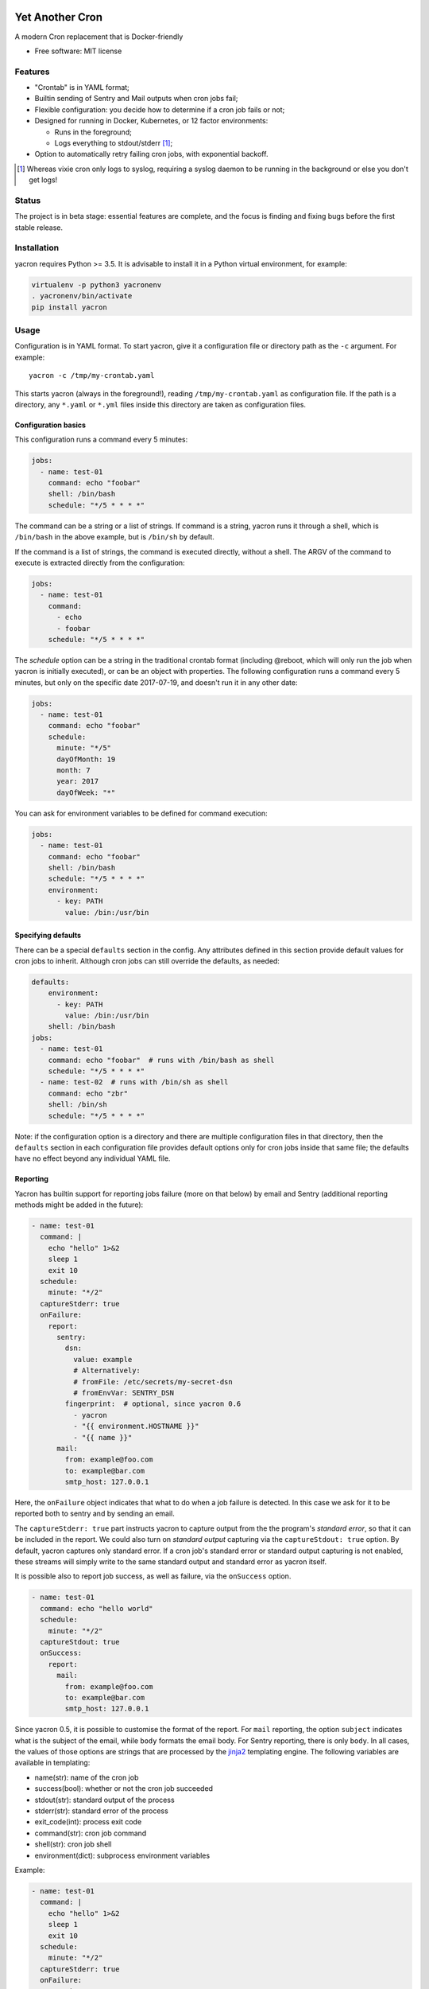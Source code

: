 ================
Yet Another Cron
================


A modern Cron replacement that is Docker-friendly


* Free software: MIT license

.. image:: https://travis-ci.org/gjcarneiro/yacron.svg?branch=master&maxAge=600
    :target: https://travis-ci.org/gjcarneiro/yacron
.. image:: https://coveralls.io/repos/github/gjcarneiro/yacron/badge.svg?branch=master&maxAge=600
    :target: https://coveralls.io/github/gjcarneiro/yacron?branch=master


Features
--------

* "Crontab" is in YAML format;
* Builtin sending of Sentry and Mail outputs when cron jobs fail;
* Flexible configuration: you decide how to determine if a cron job fails or not;
* Designed for running in Docker, Kubernetes, or 12 factor environments:

  * Runs in the foreground;
  * Logs everything to stdout/stderr [1]_;

* Option to automatically retry failing cron jobs, with exponential backoff.

.. [1] Whereas vixie cron only logs to syslog, requiring a syslog daemon to be running in the background or else you don't get logs!

Status
--------------

The project is in beta stage: essential features are complete, and the focus is
finding and fixing bugs before the first stable release.

Installation
------------
yacron requires Python >= 3.5.  It is advisable to install it in a Python virtual environment, for example:

.. code-block:: shell

    virtualenv -p python3 yacronenv
    . yacronenv/bin/activate
    pip install yacron

Usage
-----

Configuration is in YAML format.  To start yacron, give it a configuration file
or directory path as the ``-c`` argument.  For example::

    yacron -c /tmp/my-crontab.yaml

This starts yacron (always in the foreground!), reading ``/tmp/my-crontab.yaml``
as configuration file.  If the path is a directory, any ``*.yaml`` or ``*.yml`` files inside this directory are taken as configuration files.

Configuration basics
++++++++++++++++++++

This configuration runs a command every 5 minutes:

.. code-block:: yaml

    jobs:
      - name: test-01
        command: echo "foobar"
        shell: /bin/bash
        schedule: "*/5 * * * *"

The command can be a string or a list of strings.  If command is a string,
yacron runs it through a shell, which is ``/bin/bash`` in the above example, but
is ``/bin/sh`` by default.

If the command is a list of strings, the command is executed directly, without a
shell.  The ARGV of the command to execute is extracted directly from the
configuration:

.. code-block:: yaml

    jobs:
      - name: test-01
        command:
          - echo
          - foobar
        schedule: "*/5 * * * *"


The `schedule` option can be a string in the traditional crontab format
(including @reboot, which will only run the job when yacron is initially
executed), or can be an object with properties.  The following configuration
runs a command every 5 minutes, but only on the specific date 2017-07-19, and
doesn't run it in any other date:

.. code-block:: yaml

    jobs:
      - name: test-01
        command: echo "foobar"
        schedule:
          minute: "*/5"
          dayOfMonth: 19
          month: 7
          year: 2017
          dayOfWeek: "*"

You can ask for environment variables to be defined for command execution:

.. code-block:: yaml

    jobs:
      - name: test-01
        command: echo "foobar"
        shell: /bin/bash
        schedule: "*/5 * * * *"
        environment:
          - key: PATH
            value: /bin:/usr/bin

Specifying defaults
+++++++++++++++++++


There can be a special ``defaults`` section in the config.  Any attributes
defined in this section provide default values for cron jobs to inherit.
Although cron jobs can still override the defaults, as needed:

.. code-block:: yaml

    defaults:
        environment:
          - key: PATH
            value: /bin:/usr/bin
        shell: /bin/bash
    jobs:
      - name: test-01
        command: echo "foobar"  # runs with /bin/bash as shell
        schedule: "*/5 * * * *"
      - name: test-02  # runs with /bin/sh as shell
        command: echo "zbr"
        shell: /bin/sh
        schedule: "*/5 * * * *"

Note: if the configuration option is a directory and there are multiple configuration files in that directory, then the ``defaults`` section in each configuration file provides default options only for cron jobs inside that same file; the defaults have no effect beyond any individual YAML file.

Reporting
+++++++++

Yacron has builtin support for reporting jobs failure (more on that below) by
email and Sentry (additional reporting methods might be added in the future):

.. code-block:: yaml

  - name: test-01
    command: |
      echo "hello" 1>&2
      sleep 1
      exit 10
    schedule:
      minute: "*/2"
    captureStderr: true
    onFailure:
      report:
        sentry:
          dsn:
            value: example
            # Alternatively:
            # fromFile: /etc/secrets/my-secret-dsn
            # fromEnvVar: SENTRY_DSN
          fingerprint:  # optional, since yacron 0.6
            - yacron
            - "{{ environment.HOSTNAME }}"
            - "{{ name }}"
        mail:
          from: example@foo.com
          to: example@bar.com
          smtp_host: 127.0.0.1

Here, the ``onFailure`` object indicates that what to do when a job failure
is detected.  In this case we ask for it to be reported both to sentry and by
sending an email.

The ``captureStderr: true`` part instructs yacron to capture output from the the
program's `standard error`, so that it can be included in the report.  We could
also turn on `standard output` capturing via the ``captureStdout: true`` option.
By default, yacron captures only standard error.  If a cron job's standard error
or standard output capturing is not enabled, these streams will simply write to
the same standard output and standard error as yacron itself.

It is possible also to report job success, as well as failure, via the
``onSuccess`` option.

.. code-block:: yaml

  - name: test-01
    command: echo "hello world"
    schedule:
      minute: "*/2"
    captureStdout: true
    onSuccess:
      report:
        mail:
          from: example@foo.com
          to: example@bar.com
          smtp_host: 127.0.0.1

Since yacron 0.5, it is possible to customise the format of the report. For
``mail`` reporting, the option ``subject`` indicates what is the subject of the
email, while ``body`` formats the email body.  For Sentry reporting, there is
only ``body``.  In all cases, the values of those options are strings that are
processed by the jinja2_ templating engine.  The following variables are
available in templating:

* name(str): name of the cron job
* success(bool): whether or not the cron job succeeded
* stdout(str): standard output of the process
* stderr(str): standard error of the process
* exit_code(int): process exit code
* command(str): cron job command
* shell(str): cron job shell
* environment(dict): subprocess environment variables

.. _jinja2: http://jinja.pocoo.org/

Example:

.. code-block:: yaml

  - name: test-01
    command: |
      echo "hello" 1>&2
      sleep 1
      exit 10
    schedule:
      minute: "*/2"
    captureStderr: true
    onFailure:
      report:
        mail:
          from: example@foo.com
          to: example@bar.com
          smtp_host: 127.0.0.1
          subject: Cron job '{{name}}' {% if success %}completed{% else %}failed{% endif %}
          body: |
            {{stderr}}
            (exit code: {{exit_code}})


Metrics
+++++++++

Yacron has builtin support for writing job metrics to Statsd_:

.. _Statsd: https://github.com/etsy/statsd

.. code-block:: yaml

    jobs:
      - name: test01
        command: echo "hello"
        schedule: "* * * * *"
        statsd:
          host: my-statsd.exemple.com
          port: 8125
          prefix: my.cron.jobs.prefix.test01

With this config Yacron will write the following metrics over UDP
to the Statsd listening on ``my-statsd.exemple.com:8125``:

.. code-block::

  my.cron.jobs.prefix.test01.start:1|g  # this one is sent when the job starts
  my.cron.jobs.prefix.test01.stop:1|g   # the rest are sent when the job stops
  my.cron.jobs.prefix.test01.success:1|g
  my.cron.jobs.prefix.test01.duration:3|ms|@0.1


Handling failure
++++++++++++++++

By default, yacron considers that a job has `failed` if either the process
returns a non-zero code or if it generates output to `standard error` (and
standard error capturing is enabled, of course).

You can instruct yacron how to determine if a job has failed or not via the
``failsWhen`` option:

.. code-block:: yaml

  failsWhen:
    producesStdout: false
    producesStderr: true
    nonzeroReturn: true
    always: false

producesStdout
    If true, any captured standard output causes yacron to consider the job
    as failed.  This is false by default.

producesStderr
    If true, any captured standard error causes yacron to consider the job
    as failed.  This is true by default.

nonzeroReturn
    If true, if the job process returns a code other than zero causes yacron
    to consider the job as failed.  This is true by default.

always
    If true, if the job process exits that causes yacron to consider the job as
    failed.  This is false by default.

It is possible to instruct yacron to retry failing cron jobs by adding a
``retry`` option inside ``onFailure``:

.. code-block:: yaml

  - name: test-01
    command: |
      echo "hello" 1>&2
      sleep 1
      exit 10
    schedule:
      minute: "*/10"
    captureStderr: true
    onFailure:
      report:
        mail:
          from: example@foo.com
          to: example@bar.com
          smtp_host: 127.0.0.1
      retry:
        maximumRetries: 10
        initialDelay: 1
        maximumDelay: 30
        backoffMultiplier: 2

The above settings tell yacron to retry the job up to 10 times, with the delay
between retries defined by an exponential backoff process: initially 1 second,
doubling for every retry up to a maximum of 30 seconds. A value of -1 for
maximumRetries will mean yacron will keep retrying forever, this is mostly
useful with a schedule of "@reboot" to restart a long running process when it
has failed.

If the cron job is expected to fail sometimes, you may wish to report only in
the case the cron job ultimately fails after all retries and we give up on it.
For that situation, you can use the ``onPermanentFailure`` option:

.. code-block:: yaml

  - name: test-01
    command: |
      echo "hello" 1>&2
      sleep 1
      exit 10
    schedule:
      minute: "*/10"
    captureStderr: true
    onFailure:
      retry:
        maximumRetries: 10
        initialDelay: 1
        maximumDelay: 30
        backoffMultiplier: 2
    onPermanentFailure:
      report:
        mail:
          from: example@foo.com
          to: example@bar.com
          smtp_host: 127.0.0.1

Concurrency
+++++++++++
Sometimes it may happen that a cron job takes so long to execute that when the moment its next scheduled execution is reached a previous instance may still be running.  How yacron handles this situation is controlled by the option ``concurrencyPolicy``, which takes one of the following values:

Allow
    allows concurrently running jobs (default)
Forbid
    forbids concurrent runs, skipping next run if previous hasn’t finished yet
Replace
    cancels currently running job and replaces it with a new one

Execution timeout
+++++++++++++++++

(new in version 0.4)

If you have a cron job that may possibly hang sometimes, you can instruct yacron
to terminate the process after N seconds if it's still running by then, via the
``executionTimeout`` option.  For example, the following cron job takes 2
seconds to complete, yacron will terminate it after 1 second:

.. code-block:: yaml

  - name: test-03
    command: |
      echo "starting..."
      sleep 2
      echo "all done."
    schedule:
      minute: "*"
    captureStderr: true
    executionTimeout: 1  # in seconds

When terminating a job, it is always a good idea to give that job process some
time to terminate properly.  For example, it may have opened a file, and even if
you tell it to shutdown, the process may need a few seconds to flush buffers and
avoid losing data.

On the other hand, there are times when programs are buggy and simply get stuck,
refusing to terminate nicely no matter what.  For this reason, yacron always
checks if a process exited some time after being asked to do so. If it hasn't,
it tries to forcefully kill the process.  The option ``killTimeout`` option
indicates how many seconds to wait for the process to gracefully terminate
before killing it more forcefully.  In Unix systems, we first send a SIGTERM,
but if the process doesn't exit after ``killTimeout`` seconds (30 by default)
then we send SIGKILL.  For example, this cron job ignores SIGTERM, and so yacron
will send it a SIGKILL after half a second:

.. code-block:: yaml

  - name: test-03
    command: |
      trap "echo '(ignoring SIGTERM)'" TERM
      echo "starting..."
      sleep 10
      echo "all done."
    schedule:
      minute: "*"
    captureStderr: true
    executionTimeout: 1
    killTimeout: 0.5


=======
History
=======

0.6.0 (2017-11-24)
------------------
* Add custom Sentry fingerprint support
* Ability to send job metrics to statsd (thanks bofm)
* `always` flag to consider any cron job that exits to be failed
  (thanks evanjardineskinner)
* `maximumRetries` can now be `-1` to never stop retrying (evanjardineskinner)
* `schedule` can be the string `@reboot` to always run that cron job on startup
  (evanjardineskinner)
* `saveLimit` can be set to zero (evanjardineskinner)

0.5.0
------------------
* Templating support for reports
* Remove deprecated smtp_host/smtp_port

0.4.3 (2017-09-13)
------------------
* Bug fixes

0.4.2 (2017-09-07)
------------------
* Bug fixes

0.4.1 (2017-08-03)
------------------

* More polished handling of configuration errors;
* Unit tests;
* Bug fixes.

0.4.0 (2017-07-24)
------------------

* New option ``executionTimeout``, to terminate jobs that get stuck;
* If a job doesn't terminate gracefully kill it.  New option ``killTimeout``
  controls how much time to wait for graceful termination before killing it;
* Switch parsing to strictyaml, for more user friendly parsing validation error
  messages.


